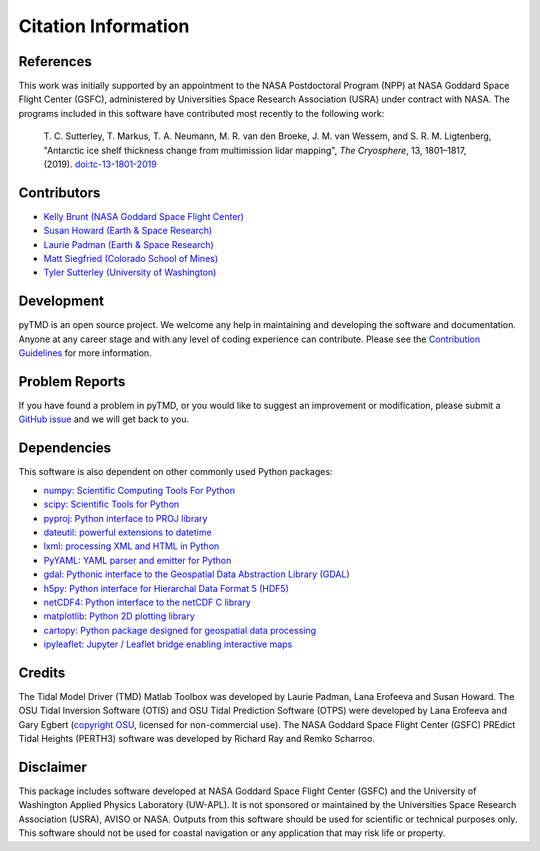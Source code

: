 ====================
Citation Information
====================

References
##########

This work was initially supported by an appointment to the NASA Postdoctoral
Program (NPP) at NASA Goddard Space Flight Center (GSFC), administered by
Universities Space Research Association (USRA) under contract with NASA.
The programs included in this software have contributed most recently to the
following work:

    T. C. Sutterley, T. Markus, T. A. Neumann, M. R. van den Broeke, J. M. van Wessem, and S. R. M. Ligtenberg,
    "Antarctic ice shelf thickness change from multimission lidar mapping", *The Cryosphere*,
    13, 1801–1817, (2019). `doi:tc-13-1801-2019 <https://doi.org/10.5194/tc-13-1801-2019>`_

Contributors
############

- `Kelly Brunt (NASA Goddard Space Flight Center) <https://science.gsfc.nasa.gov/sed/bio/kelly.m.brunt>`_
- `Susan Howard (Earth \& Space Research) <https://www.esr.org/staff/susan-l-howard/>`_
- `Laurie Padman (Earth \& Space Research) <https://www.esr.org/staff/laurence-padman/>`_
- `Matt Siegfried (Colorado School of Mines) <https://geophysics.mines.edu/project/siegfried-matthew/>`_
- `Tyler Sutterley (University of Washington) <http://psc.apl.uw.edu/people/investigators/tyler-sutterley/>`_

Development
###########

pyTMD is an open source project.
We welcome any help in maintaining and developing the software and documentation.
Anyone at any career stage and with any level of coding experience can contribute.
Please see the `Contribution Guidelines <./Contributing.html>`_ for more information.

Problem Reports
###############

If you have found a problem in pyTMD, or you would like to suggest an improvement or modification,
please submit a `GitHub issue <https://github.com/tsutterley/pyTMD/issues>`_ and we will get back to you.

Dependencies
############

This software is also dependent on other commonly used Python packages:

- `numpy: Scientific Computing Tools For Python <https://www.numpy.org>`_
- `scipy: Scientific Tools for Python <https://www.scipy.org/>`_
- `pyproj: Python interface to PROJ library <https://pypi.org/project/pyproj/>`_
- `dateutil: powerful extensions to datetime <https://dateutil.readthedocs.io/en/stable/>`_
- `lxml: processing XML and HTML in Python <https://pypi.python.org/pypi/lxml>`_
- `PyYAML: YAML parser and emitter for Python <https://github.com/yaml/pyyaml>`_
- `gdal: Pythonic interface to the Geospatial Data Abstraction Library (GDAL) <https://pypi.python.org/pypi/GDAL>`_
- `h5py: Python interface for Hierarchal Data Format 5 (HDF5) <https://www.h5py.org/>`_
- `netCDF4: Python interface to the netCDF C library <https://unidata.github.io/netcdf4-python/>`_
- `matplotlib: Python 2D plotting library <https://matplotlib.org/>`_
- `cartopy: Python package designed for geospatial data processing <https://scitools.org.uk/cartopy/docs/latest/>`_
- `ipyleaflet: Jupyter / Leaflet bridge enabling interactive maps <https://github.com/jupyter-widgets/ipyleaflet>`_

Credits
#######

The Tidal Model Driver (TMD) Matlab Toolbox was developed by Laurie Padman, Lana Erofeeva and Susan Howard.
The OSU Tidal Inversion Software (OTIS) and OSU Tidal Prediction Software (OTPS) were developed by
Lana Erofeeva and Gary Egbert (`copyright OSU <http://volkov.oce.orst.edu/tides/COPYRIGHT.pdf>`_,
licensed for non-commercial use).
The NASA Goddard Space Flight Center (GSFC) PREdict Tidal Heights (PERTH3) software was developed by
Richard Ray and Remko Scharroo.

Disclaimer
##########

This package includes software developed at NASA Goddard Space Flight Center (GSFC) and the University
of Washington Applied Physics Laboratory (UW-APL).
It is not sponsored or maintained by the Universities Space Research Association (USRA), AVISO or NASA.
Outputs from this software should be used for scientific or technical purposes only.
This software should not be used for coastal navigation or any application that may risk life or property.
